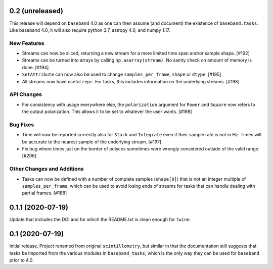 0.2 (unreleased)
================

This release will depend on ``baseband`` 4.0 as one can then assume
(and document) the existence of ``baseband.tasks``.  Like baseband 4.0,
it will also require python 3.7, astropy 4.0, and numpy 1.17.

New Features
------------

- Streams can now be sliced, returning a new stream for a more limited
  time span and/or sample shape. [#192]

- Streams can be turned into arrays by calling ``np.asarray(stream)``.
  No sanity check on amount of memory is done. [#194]

- ``SetAttribute`` can now also be used to change ``samples_per_frame``,
  ``shape`` or ``dtype``. [#195]

- All streams now have useful ``repr``. For tasks, this includes information
  on the underlying streams. [#198]

API Changes
-----------

- For consistency with usage everywhere else, the ``polarization`` argument
  for ``Power`` and ``Square`` now refers to the output  polarization.
  This allows it to be set to whatever the user wants. [#198]

Bug Fixes
---------

- Time will now be reported correctly also for ``Stack`` and ``Integrate``
  even if their sample rate is not in Hz. Times will be accurate to the
  nearest sample of the underlying stream. [#197]

- Fix bug where times just on the border of polycos sometimes were wrongly
  considered outside of the valid range. [#206]

Other Changes and Additions
---------------------------

- Tasks can now be defined with a number of complete samples (``shape[0]``)
  that is not an integer multiple of ``samples_per_frame``, which can be
  used to avoid losing ends of streams for tasks that can handle dealing
  with partial frames. [#188]

0.1.1 (2020-07-19)
==================

Update that includes the DOI and for which the README.txt is clean
enough for ``twine``.


0.1 (2020-07-19)
================

Initial release.  Project renamed from original ``scintillometry``,
but similar in that the documentation still suggests that tasks be
imported from the various modules in ``baseband_tasks``, which is
the only way they can be used for ``baseband`` prior to 4.0.
